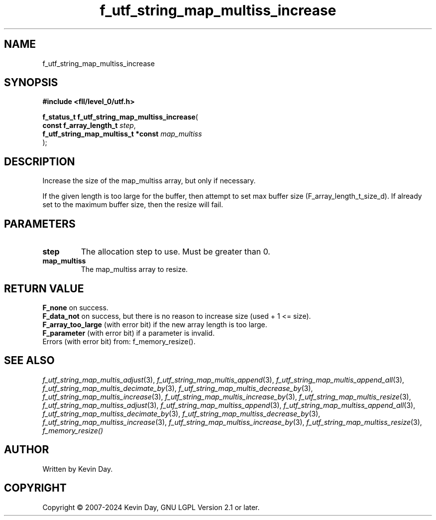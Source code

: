.TH f_utf_string_map_multiss_increase "3" "February 2024" "FLL - Featureless Linux Library 0.6.10" "Library Functions"
.SH "NAME"
f_utf_string_map_multiss_increase
.SH SYNOPSIS
.nf
.B #include <fll/level_0/utf.h>
.sp
\fBf_status_t f_utf_string_map_multiss_increase\fP(
    \fBconst f_array_length_t            \fP\fIstep\fP,
    \fBf_utf_string_map_multiss_t *const \fP\fImap_multiss\fP
);
.fi
.SH DESCRIPTION
.PP
Increase the size of the map_multiss array, but only if necessary.
.PP
If the given length is too large for the buffer, then attempt to set max buffer size (F_array_length_t_size_d). If already set to the maximum buffer size, then the resize will fail.
.SH PARAMETERS
.TP
.B step
The allocation step to use. Must be greater than 0.

.TP
.B map_multiss
The map_multiss array to resize.

.SH RETURN VALUE
.PP
\fBF_none\fP on success.
.br
\fBF_data_not\fP on success, but there is no reason to increase size (used + 1 <= size).
.br
\fBF_array_too_large\fP (with error bit) if the new array length is too large.
.br
\fBF_parameter\fP (with error bit) if a parameter is invalid.
.br
Errors (with error bit) from: f_memory_resize().
.SH SEE ALSO
.PP
.nh
.ad l
\fIf_utf_string_map_multis_adjust\fP(3), \fIf_utf_string_map_multis_append\fP(3), \fIf_utf_string_map_multis_append_all\fP(3), \fIf_utf_string_map_multis_decimate_by\fP(3), \fIf_utf_string_map_multis_decrease_by\fP(3), \fIf_utf_string_map_multis_increase\fP(3), \fIf_utf_string_map_multis_increase_by\fP(3), \fIf_utf_string_map_multis_resize\fP(3), \fIf_utf_string_map_multiss_adjust\fP(3), \fIf_utf_string_map_multiss_append\fP(3), \fIf_utf_string_map_multiss_append_all\fP(3), \fIf_utf_string_map_multiss_decimate_by\fP(3), \fIf_utf_string_map_multiss_decrease_by\fP(3), \fIf_utf_string_map_multiss_increase\fP(3), \fIf_utf_string_map_multiss_increase_by\fP(3), \fIf_utf_string_map_multiss_resize\fP(3), \fIf_memory_resize()\fP
.ad
.hy
.SH AUTHOR
Written by Kevin Day.
.SH COPYRIGHT
.PP
Copyright \(co 2007-2024 Kevin Day, GNU LGPL Version 2.1 or later.
